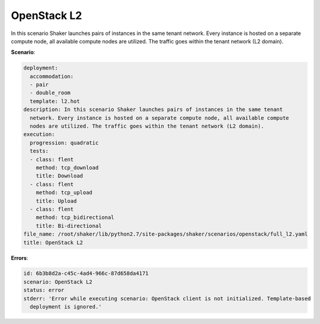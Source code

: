 .. _openstack_l2:

OpenStack L2
************

In this scenario Shaker launches pairs of instances in the same tenant network.
Every instance is hosted on a separate compute node, all available compute
nodes are utilized. The traffic goes within the tenant network (L2 domain).

**Scenario**:

.. code-block:: yaml

    deployment:
      accommodation:
      - pair
      - double_room
      template: l2.hot
    description: In this scenario Shaker launches pairs of instances in the same tenant
      network. Every instance is hosted on a separate compute node, all available compute
      nodes are utilized. The traffic goes within the tenant network (L2 domain).
    execution:
      progression: quadratic
      tests:
      - class: flent
        method: tcp_download
        title: Download
      - class: flent
        method: tcp_upload
        title: Upload
      - class: flent
        method: tcp_bidirectional
        title: Bi-directional
    file_name: /root/shaker/lib/python2.7/site-packages/shaker/scenarios/openstack/full_l2.yaml
    title: OpenStack L2

**Errors**:

.. code-block:: yaml

    id: 6b3b8d2a-c45c-4ad4-966c-87d658da4171
    scenario: OpenStack L2
    status: error
    stderr: 'Error while executing scenario: OpenStack client is not initialized. Template-based
      deployment is ignored.'

